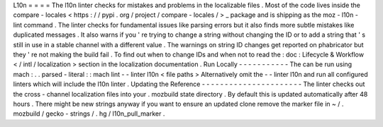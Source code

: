L10n
=
=
=
=
The
l10n
linter
checks
for
mistakes
and
problems
in
the
localizable
files
.
Most
of
the
code
lives
inside
the
compare
-
locales
<
https
:
/
/
pypi
.
org
/
project
/
compare
-
locales
/
>
_
package
and
is
shipping
as
the
moz
-
l10n
-
lint
command
.
The
linter
checks
for
fundamental
issues
like
parsing
errors
but
it
also
finds
more
subtle
mistakes
like
duplicated
messages
.
It
also
warns
if
you
'
re
trying
to
change
a
string
without
changing
the
ID
or
to
add
a
string
that
'
s
still
in
use
in
a
stable
channel
with
a
different
value
.
The
warnings
on
string
ID
changes
get
reported
on
phabricator
but
they
'
re
not
making
the
build
fail
.
To
find
out
when
to
change
IDs
and
when
not
to
read
the
:
doc
:
Lifecycle
&
Workflow
<
/
intl
/
localization
>
section
in
the
localization
documentation
.
Run
Locally
-
-
-
-
-
-
-
-
-
-
-
The
can
be
run
using
mach
:
.
.
parsed
-
literal
:
:
mach
lint
-
-
linter
l10n
<
file
paths
>
Alternatively
omit
the
-
-
linter
l10n
and
run
all
configured
linters
which
will
include
the
l10n
linter
.
Updating
the
Reference
-
-
-
-
-
-
-
-
-
-
-
-
-
-
-
-
-
-
-
-
-
-
The
linter
checks
out
the
cross
-
channel
localization
files
into
your
.
mozbuild
state
directory
.
By
default
this
is
updated
automatically
after
48
hours
.
There
might
be
new
strings
anyway
if
you
want
to
ensure
an
updated
clone
remove
the
marker
file
in
~
/
.
mozbuild
/
gecko
-
strings
/
.
hg
/
l10n_pull_marker
.
